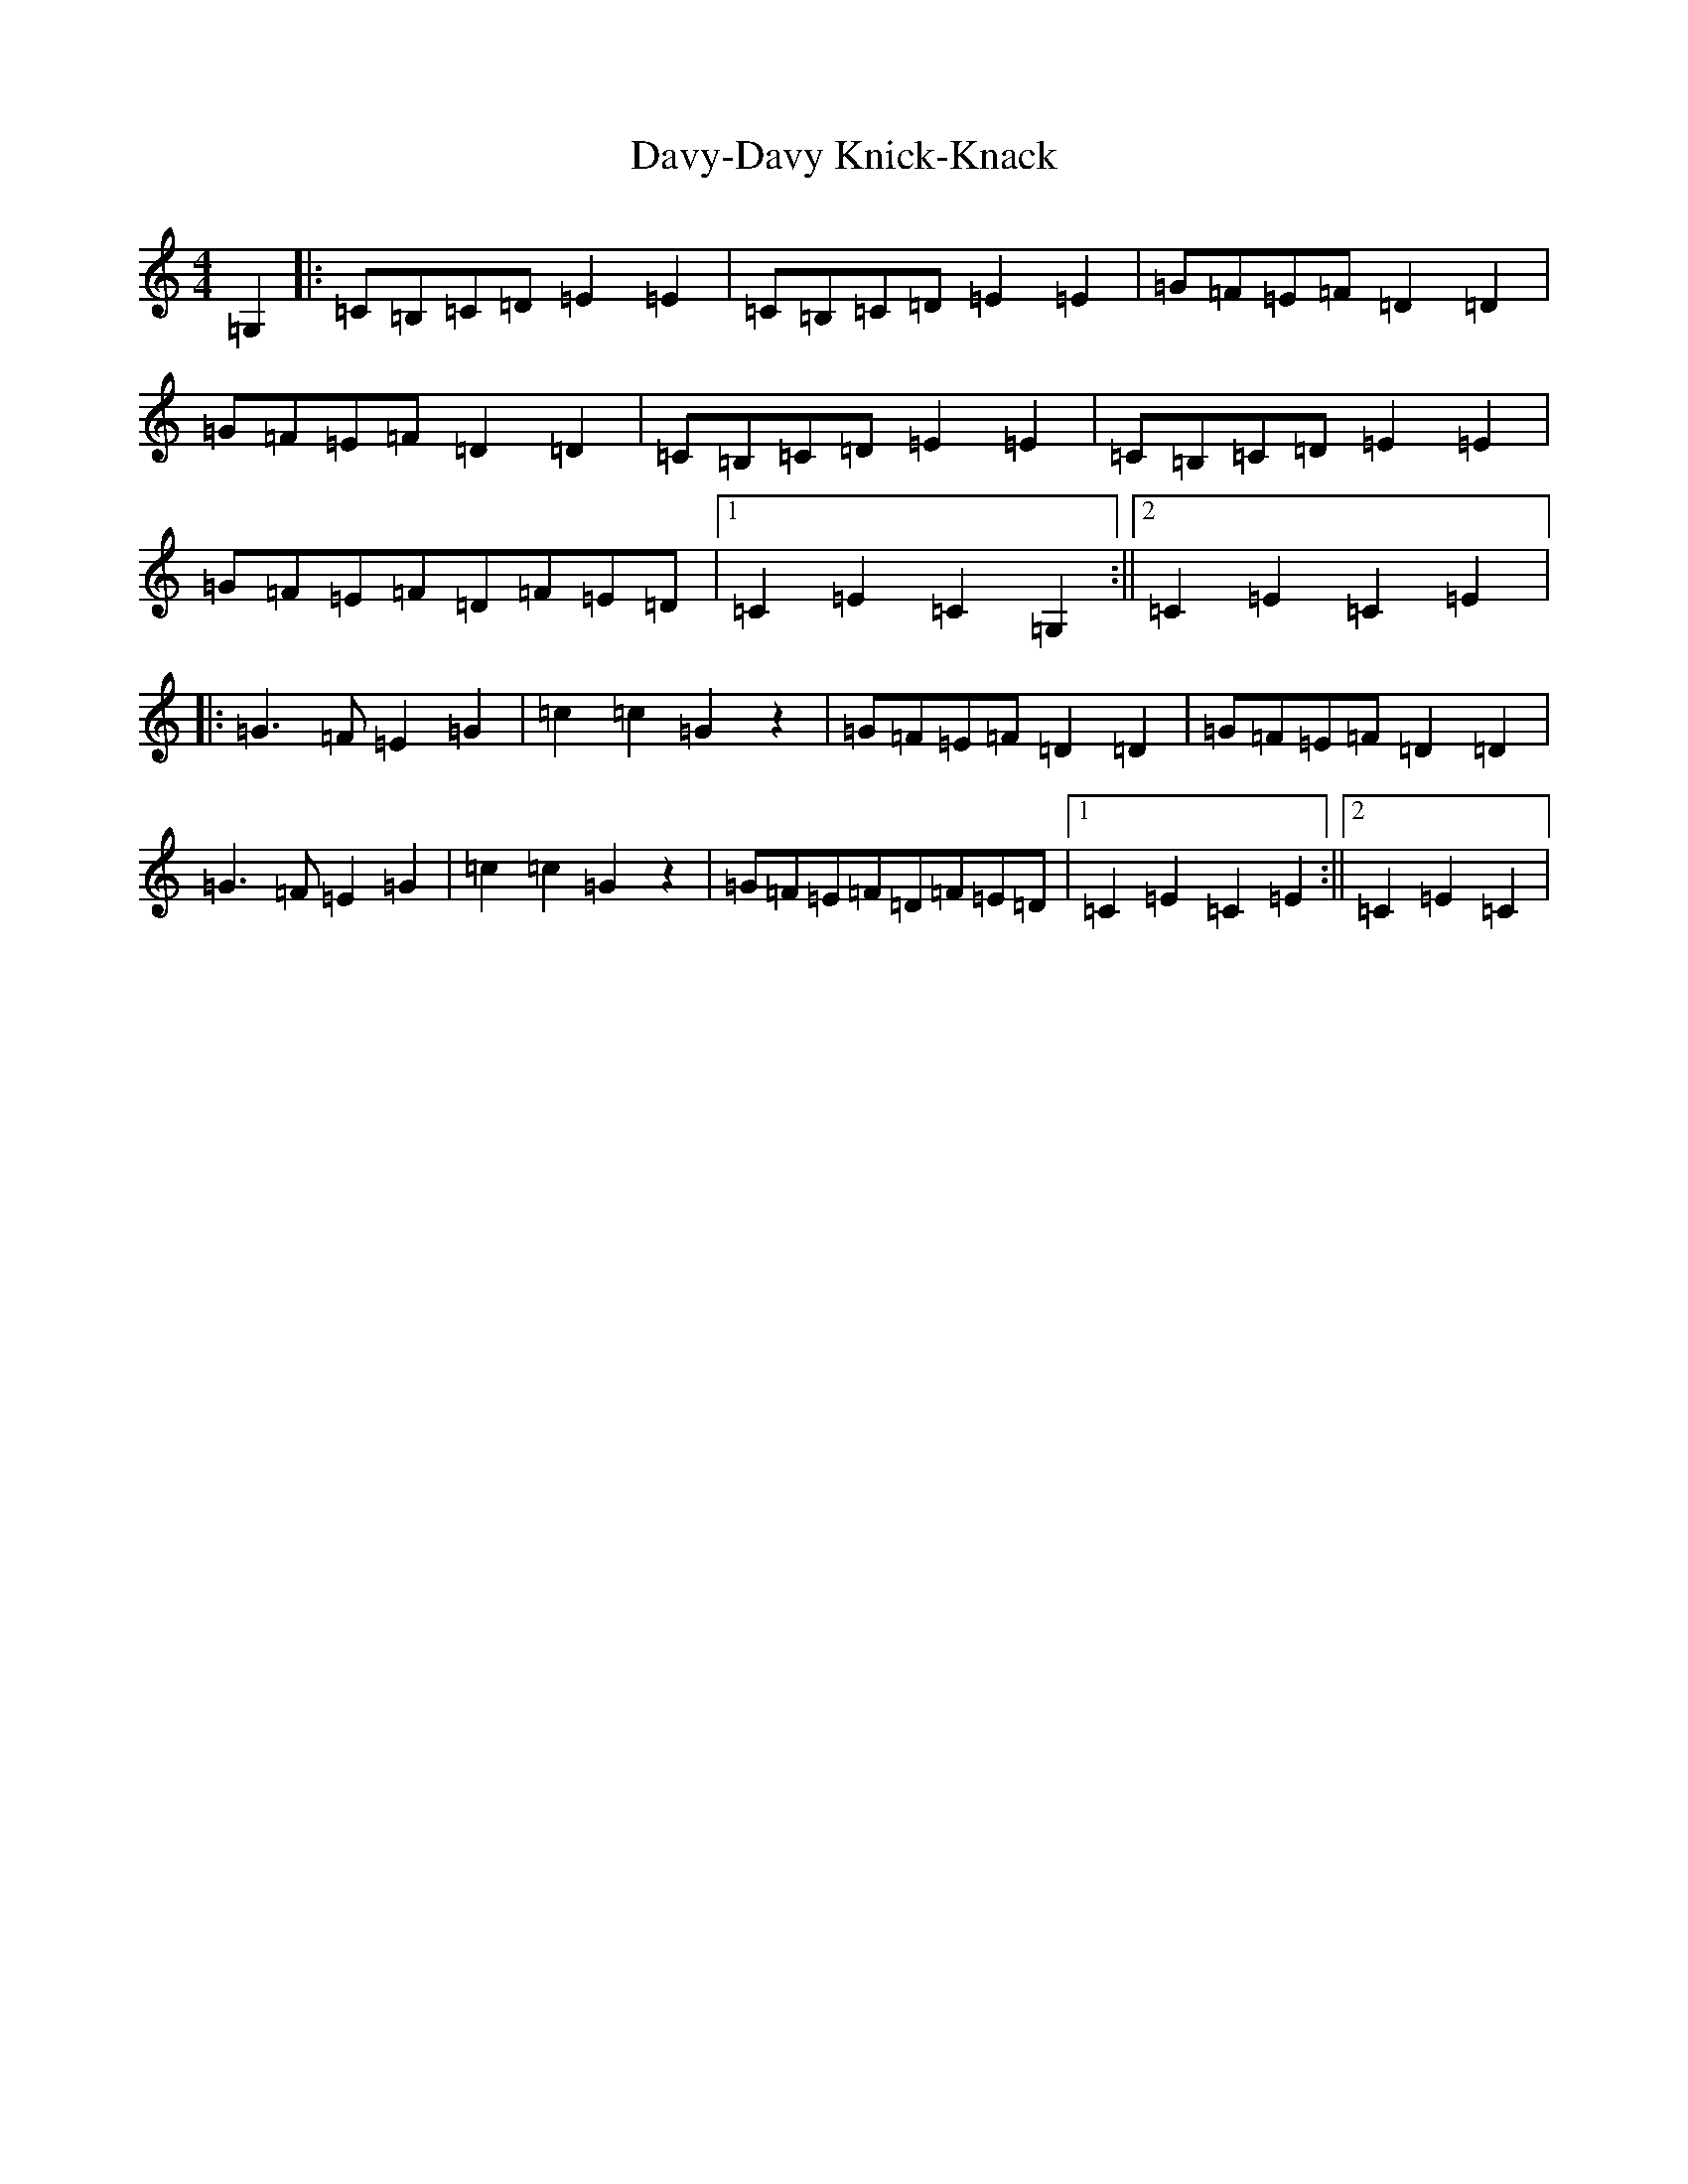 X: 4962
T: Davy-Davy Knick-Knack
S: https://thesession.org/tunes/3697#setting3697
R: reel
M:4/4
L:1/8
K: C Major
=G,2|:=C=B,=C=D=E2=E2|=C=B,=C=D=E2=E2|=G=F=E=F=D2=D2|=G=F=E=F=D2=D2|=C=B,=C=D=E2=E2|=C=B,=C=D=E2=E2|=G=F=E=F=D=F=E=D|1=C2=E2=C2=G,2:||2=C2=E2=C2=E2|:=G3=F=E2=G2|=c2=c2=G2z2|=G=F=E=F=D2=D2|=G=F=E=F=D2=D2|=G3=F=E2=G2|=c2=c2=G2z2|=G=F=E=F=D=F=E=D|1=C2=E2=C2=E2:||2=C2=E2=C2|